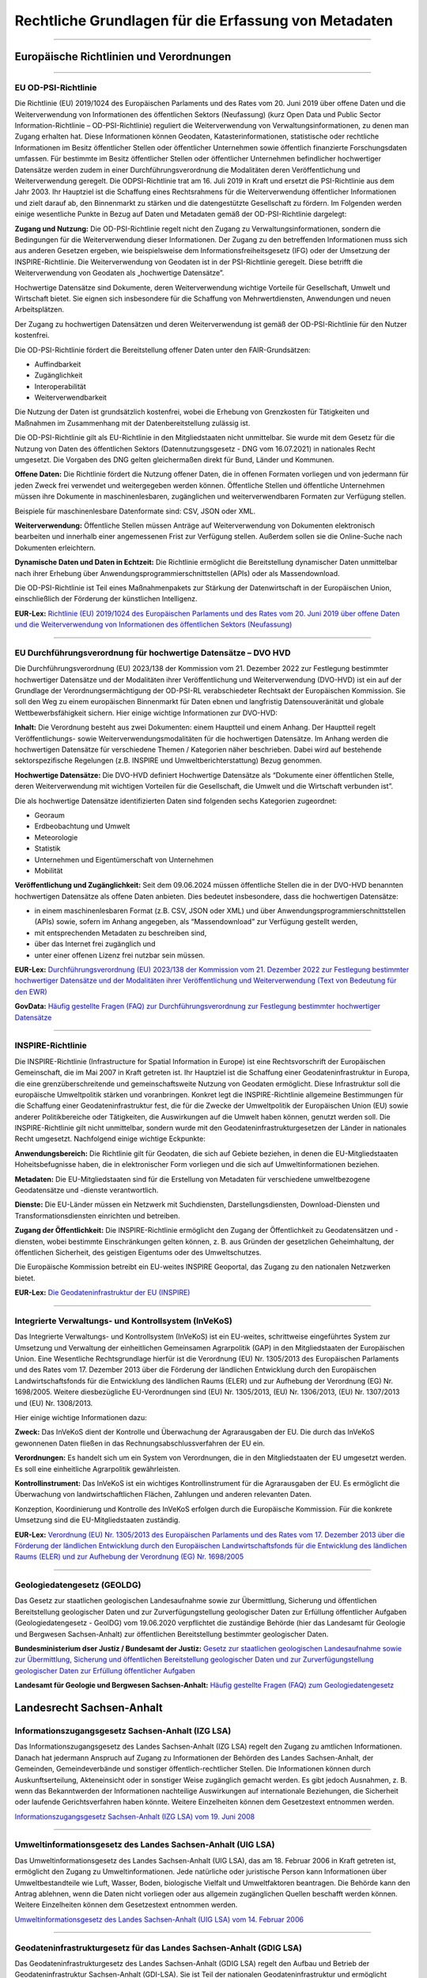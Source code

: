 
Rechtliche Grundlagen für die Erfassung von Metadaten
======================================================

------------------------------------------------------------------------------------------------------------------------------


Europäische Richtlinien und Verordnungen
-----------------------------------------

---------------------------------------------------------------------------------------------------------


EU OD-PSI-Richtlinie 
^^^^^^^^^^^^^^^^^^^^

Die Richtlinie (EU) 2019/1024 des Europäischen Parlaments und des Rates vom 20. Juni 2019 über offene Daten und die Weiterverwendung von Informationen des öffentlichen Sektors (Neufassung) (kurz Open Data und Public Sector Information-Richtlinie – OD-PSI-Richtlinie) reguliert die Weiterverwendung von Verwaltungsinformationen, zu denen man Zugang erhalten hat. Diese Informationen können Geodaten, Katasterinformationen, statistische oder rechtliche Informationen im Besitz öffentlicher Stellen oder öffentlicher Unternehmen sowie öffentlich finanzierte Forschungsdaten umfassen. Für bestimmte im Besitz öffentlicher Stellen oder öffentlicher Unternehmen befindlicher hochwertiger Datensätze werden zudem in einer Durchführungsverordnung die Modalitäten deren Veröffentlichung und Weiterverwendung geregelt. Die ODPSI-Richtlinie trat am 16. Juli 2019 in Kraft und ersetzt die PSI-Richtlinie aus dem Jahr 2003. Ihr Hauptziel ist die Schaffung eines Rechtsrahmens für die Weiterverwendung öffentlicher Informationen und zielt darauf ab, den Binnenmarkt zu stärken und die datengestützte Gesellschaft zu fördern. Im Folgenden werden einige wesentliche Punkte in Bezug auf Daten  und Metadaten gemäß der OD-PSI-Richtlinie dargelegt:


**Zugang und Nutzung:** Die OD-PSI-Richtlinie regelt nicht den Zugang zu Verwaltungsinformationen, sondern die Bedingungen für die Weiterverwendung dieser Informationen. Der Zugang zu den betreffenden Informationen muss sich aus anderen Gesetzen ergeben, wie beispielsweise dem Informationsfreiheitsgesetz (IFG) oder der Umsetzung der INSPIRE-Richtlinie.
Die Weiterverwendung von Geodaten ist in der PSI-Richtlinie geregelt. Diese betrifft die Weiterverwendung von Geodaten als „hochwertige Datensätze”. 

Hochwertige Datensätze sind Dokumente, deren Weiterverwendung wichtige Vorteile für Gesellschaft, Umwelt und Wirtschaft bietet. Sie eignen sich insbesondere für die Schaffung von Mehrwertdiensten, Anwendungen und neuen Arbeitsplätzen. 

Der Zugang zu hochwertigen Datensätzen und deren Weiterverwendung ist gemäß der OD-PSI-Richtlinie für den Nutzer kostenfrei.

Die OD-PSI-Richtlinie fördert die Bereitstellung offener Daten unter den FAIR-Grundsätzen:

- Auffindbarkeit
- Zugänglichkeit
- Interoperabilität
- Weiterverwendbarkeit

Die Nutzung der Daten ist grundsätzlich kostenfrei, wobei die Erhebung von Grenzkosten für Tätigkeiten und Maßnahmen im Zusammenhang mit der Datenbereitstellung zulässig ist. 

Die OD-PSI-Richtlinie gilt als EU-Richtlinie in den Mitgliedstaaten nicht unmittelbar. Sie wurde mit dem Gesetz für die Nutzung von Daten des öffentlichen Sektors (Datennutzungsgesetz - DNG vom 16.07.2021) in nationales Recht umgesetzt. Die Vorgaben des DNG gelten gleichermaßen direkt für Bund, Länder und Kommunen.

**Offene Daten:** Die Richtlinie fördert die Nutzung offener Daten, die in offenen Formaten vorliegen und von jedermann für jeden Zweck frei verwendet und weitergegeben werden können. Öffentliche Stellen und öffentliche Unternehmen müssen ihre Dokumente in maschinenlesbaren, zugänglichen und weiterverwendbaren Formaten zur Verfügung stellen.

Beispiele für maschinenlesbare Datenformate sind: CSV, JSON oder XML.

**Weiterverwendung:** Öffentliche Stellen müssen Anträge auf Weiterverwendung von Dokumenten elektronisch bearbeiten und innerhalb einer angemessenen Frist zur Verfügung stellen. Außerdem sollen sie die Online-Suche nach Dokumenten erleichtern.

**Dynamische Daten und Daten in Echtzeit:** Die Richtlinie ermöglicht die Bereitstellung dynamischer Daten unmittelbar nach ihrer Erhebung über Anwendungsprogrammierschnittstellen (APIs) oder als Massendownload.

Die OD-PSI-Richtlinie ist Teil eines Maßnahmenpakets zur Stärkung der Datenwirtschaft in der Europäischen Union, einschließlich der Förderung der künstlichen Intelligenz.

**EUR-Lex:** `Richtlinie (EU) 2019/1024 des Europäischen Parlaments und des Rates vom 20. Juni 2019 über offene Daten und die Weiterverwendung von Informationen des öffentlichen Sektors (Neufassung) <https://eur-lex.europa.eu/legal-content/DE/TXT/?uri=CELEX:32019L1024>`_

-------------------------------------------------------------------------------------------------------------

EU Durchführungsverordnung für hochwertige Datensätze – DVO HVD
^^^^^^^^^^^^^^^^^^^^^^^^^^^^^^^^^^^^^^^^^^^^^^^^^^^^^^^^^^^^^^^

Die Durchführungsverordnung (EU) 2023/138 der Kommission vom 21. Dezember 2022 zur Festlegung bestimmter hochwertiger Datensätze und der Modalitäten ihrer Veröffentlichung und Weiterverwendung (DVO-HVD) ist ein auf der Grundlage der Verordnungsermächtigung der OD-PSI-RL verabschiedeter Rechtsakt der Europäischen Kommission. Sie soll den Weg zu einem europäischen Binnenmarkt für Daten ebnen und langfristig Datensouveränität und globale Wettbewerbsfähigkeit sichern. Hier einige wichtige Informationen zur DVO-HVD:


**Inhalt:** Die Verordnung besteht aus zwei Dokumenten: einem Hauptteil und einem Anhang. Der Hauptteil regelt Veröffentlichungs- sowie Weiterverwendungsmodalitäten für die hochwertigen Datensätze. Im Anhang werden die hochwertigen Datensätze für verschiedene Themen / Kategorien näher beschrieben. Dabei wird auf bestehende sektorspezifische Regelungen (z.B. INSPIRE und Umweltberichterstattung) Bezug genommen.

**Hochwertige Datensätze:** Die DVO-HVD definiert Hochwertige Datensätze als “Dokumente einer öffentlichen Stelle, deren Weiterverwendung mit wichtigen Vorteilen für die Gesellschaft, die Umwelt und die Wirtschaft verbunden ist”.

Die als hochwertige Datensätze identifizierten Daten sind folgenden sechs Kategorien zugeordnet:

- Georaum
- Erdbeobachtung und Umwelt
- Meteorologie
- Statistik
- Unternehmen und Eigentümerschaft von Unternehmen
- Mobilität

**Veröffentlichung und Zugänglichkeit:** Seit dem 09.06.2024 müssen öffentliche Stellen die in der DVO-HVD benannten hochwertigen Datensätze als offene Daten anbieten. Dies bedeutet insbesondere, dass die hochwertigen Datensätze:

- in einem maschinenlesbaren Format (z.B. CSV, JSON oder XML) und über Anwendungsprogrammierschnittstellen (APIs) sowie, sofern im Anhang angegeben, als “Massendownload” zur Verfügung gestellt werden,
- mit entsprechenden Metadaten zu beschreiben sind,
- über das Internet frei zugänglich und 
- unter einer offenen Lizenz frei nutzbar sein müssen.

**EUR-Lex:** `Durchführungsverordnung (EU) 2023/138 der Kommission vom 21. Dezember 2022 zur Festlegung bestimmter hochwertiger Datensätze und der Modalitäten ihrer Veröffentlichung und Weiterverwendung (Text von Bedeutung für den EWR) <https://eur-lex.europa.eu/legal-content/DE/TXT/?toc=OJ%3AL%3A2023%3A019%3AFULL&uri=uriserv%3AOJ.L_.2023.019.01.0043.01.DEU>`_

**GovData:** `Häufig gestellte Fragen (FAQ) zur Durchführungsverordnung zur Festlegung bestimmter hochwertiger Datensätze <https://www.govdata.de/informationen/hochwertige-datensaetze>`_

--------------------------------------------------------------------------------------------------------

INSPIRE-Richtlinie
^^^^^^^^^^^^^^^^^^

Die INSPIRE-Richtlinie (Infrastructure for Spatial Information in Europe) ist eine Rechtsvorschrift der Europäischen Gemeinschaft, die im Mai 2007 in Kraft getreten ist. Ihr Hauptziel ist die Schaffung einer Geodateninfrastruktur in Europa, die eine grenzüberschreitende und gemeinschaftsweite Nutzung von Geodaten ermöglicht. Diese Infrastruktur soll die europäische Umweltpolitik stärken und voranbringen. Konkret legt die INSPIRE-Richtlinie allgemeine Bestimmungen für die Schaffung einer Geodateninfrastruktur fest, die für die Zwecke der Umweltpolitik der Europäischen Union (EU) sowie anderer Politikbereiche oder Tätigkeiten, die Auswirkungen auf die Umwelt haben können, genutzt werden soll. Die INSPIRE-Richtlinie gilt nicht unmittelbar, sondern wurde mit den Geodateninfrastrukturgesetzen der Länder in nationales Recht umgesetzt. Nachfolgend einige wichtige Eckpunkte:

**Anwendungsbereich:** Die Richtlinie gilt für Geodaten, die sich auf Gebiete beziehen, in denen die EU-Mitgliedstaaten Hoheitsbefugnisse haben, die in elektronischer Form vorliegen und die sich auf Umweltinformationen beziehen.

**Metadaten:** Die EU-Mitgliedstaaten sind für die Erstellung von Metadaten für verschiedene umweltbezogene Geodatensätze und -dienste verantwortlich.

**Dienste:** Die EU-Länder müssen ein Netzwerk mit Suchdiensten, Darstellungsdiensten, Download-Diensten und Transformationsdiensten einrichten und betreiben.

**Zugang der Öffentlichkeit:** Die INSPIRE-Richtlinie ermöglicht den Zugang der Öffentlichkeit zu Geodatensätzen und -diensten, wobei bestimmte Einschränkungen gelten können, z. B. aus Gründen der gesetzlichen Geheimhaltung, der öffentlichen Sicherheit, des geistigen Eigentums oder des Umweltschutzes.

Die Europäische Kommission betreibt ein EU-weites INSPIRE Geoportal, das Zugang zu den nationalen Netzwerken bietet.

**EUR-Lex:** `Die Geodateninfrastruktur der EU (INSPIRE) <https://eur-lex.europa.eu/DE/legal-content/summary/the-eu-s-infrastructure-for-spatial-information-inspire.html>`_

-------------------------------------------------------------------------------------------------------

Integrierte Verwaltungs- und Kontrollsystem (InVeKoS) 
^^^^^^^^^^^^^^^^^^^^^^^^^^^^^^^^^^^^^^^^^^^^^^^^^^^^^^

Das Integrierte Verwaltungs- und Kontrollsystem (InVeKoS) ist ein EU-weites, schrittweise eingeführtes System zur Umsetzung und Verwaltung der einheitlichen Gemeinsamen Agrarpolitik (GAP) in den Mitgliedstaaten der Europäischen Union. Eine Wesentliche Rechtsgrundlage hierfür ist die Verordnung (EU) Nr. 1305/2013 des Europäischen Parlaments und des Rates vom 17. Dezember 2013 über die Förderung der ländlichen Entwicklung durch den Europäischen Landwirtschaftsfonds für die Entwicklung des ländlichen Raums (ELER) und zur Aufhebung der Verordnung (EG) Nr. 1698/2005. Weitere diesbezügliche EU-Verordnungen sind (EU) Nr. 1305/2013, (EU) Nr. 1306/2013, (EU) Nr. 1307/2013 und (EU) Nr. 1308/2013.

Hier einige wichtige Informationen dazu:

**Zweck:** Das InVeKoS dient der Kontrolle und Überwachung der Agrarausgaben der EU. Die durch das InVeKoS gewonnenen Daten fließen in das Rechnungsabschlussverfahren der EU ein.

**Verordnungen:** Es handelt sich um ein System von Verordnungen, die in den Mitgliedstaaten der EU umgesetzt werden. Es soll eine einheitliche Agrarpolitik gewährleisten.

**Kontrollinstrument:** Das InVeKoS ist ein wichtiges Kontrollinstrument für die Agrarausgaben der EU. Es ermöglicht die Überwachung von landwirtschaftlichen Flächen, Zahlungen und anderen relevanten Daten.

Konzeption, Koordinierung und Kontrolle des InVeKoS erfolgen durch die Europäische Kommission. Für die konkrete Umsetzung sind die EU-Mitgliedstaaten zuständig.


**EUR-Lex:** `Verordnung (EU) Nr. 1305/2013 des Europäischen Parlaments und des Rates vom 17. Dezember 2013 über die Förderung der ländlichen Entwicklung durch den Europäischen Landwirtschaftsfonds für die Entwicklung des ländlichen Raums (ELER) und zur Aufhebung der Verordnung (EG) Nr. 1698/2005 <https://eur-lex.europa.eu/legal-content/DE/ALL/?uri=celex%3A32013R1305>`_

--------------------------------------------------------------------------------------------------------------------

Geologiedatengesetz (GEOLDG)
^^^^^^^^^^^^^^^^^^^^^^^^^^^^
Das Gesetz zur staatlichen geologischen Landesaufnahme sowie zur Übermittlung, Sicherung und öffentlichen Bereitstellung geologischer Daten und zur Zurverfügungstellung geologischer Daten zur Erfüllung öffentlicher Aufgaben (Geologiedatengesetz - GeolDG) vom 19.06.2020 verpflichtet die zuständige Behörde (hier das Landesamt für Geologie und Bergwesen Sachsen-Anhalt) zur öffentlichen Bereitstellung bestimmter geologischer Daten.

**Bundesministerium dser Justiz / Bundesamt der Justiz:** `Gesetz zur staatlichen geologischen Landesaufnahme sowie zur Übermittlung, Sicherung und öffentlichen Bereitstellung geologischer Daten und zur Zurverfügungstellung geologischer Daten zur Erfüllung öffentlicher Aufgaben <https://www.gesetze-im-internet.de/geoldg/>`_


**Landesamt für Geologie und Bergwesen Sachsen-Anhalt:** `Häufig gestellte Fragen (FAQ) zum Geologiedatengesetz  <https://lagb.sachsen-anhalt.de/geologie/geologiedatengesetz/geologiedatengesetz-faq>`_


---------------------------------------------------------------------------------------------------------------------------
---------------------------------------------------------------------------------------------------------------------------


Landesrecht Sachsen-Anhalt
---------------------------

Informationszugangsgesetz Sachsen-Anhalt (IZG LSA)
^^^^^^^^^^^^^^^^^^^^^^^^^^^^^^^^^^^^^^^^^^^^^^^^^^

Das Informationszugangsgesetz des Landes Sachsen-Anhalt (IZG LSA) regelt den Zugang zu amtlichen Informationen. Danach hat jedermann Anspruch auf Zugang zu Informationen der Behörden des Landes Sachsen-Anhalt, der Gemeinden, Gemeindeverbände und sonstiger öffentlich-rechtlicher Stellen. Die Informationen können durch Auskunftserteilung, Akteneinsicht oder in sonstiger Weise zugänglich gemacht werden. Es gibt jedoch Ausnahmen, z. B. wenn das Bekanntwerden der Informationen nachteilige Auswirkungen auf internationale Beziehungen, die Sicherheit oder laufende Gerichtsverfahren haben könnte. Weitere Einzelheiten können dem Gesetzestext entnommen werden.

`Informationszugangsgesetz Sachsen-Anhalt (IZG LSA) vom 19. Juni 2008 <https://www.landesrecht.sachsen-anhalt.de/bsst/document/jlr-InfZGSTrahmen>`_

-------------------------------------------------------------------------------------------------------

Umweltinformationsgesetz des Landes Sachsen-Anhalt (UIG LSA)
^^^^^^^^^^^^^^^^^^^^^^^^^^^^^^^^^^^^^^^^^^^^^^^^^^^^^^^^^^^^

Das Umweltinformationsgesetz des Landes Sachsen-Anhalt (UIG LSA), das am 18. Februar 2006 in Kraft getreten ist, ermöglicht den Zugang zu Umweltinformationen. Jede natürliche oder juristische Person kann Informationen über Umweltbestandteile wie Luft, Wasser, Boden, biologische Vielfalt und Umweltfaktoren beantragen. Die Behörde kann den Antrag ablehnen, wenn die Daten nicht vorliegen oder aus allgemein zugänglichen Quellen beschafft werden können. Weitere Einzelheiten können dem Gesetzestext entnommen werden.

`Umweltinformationsgesetz des Landes Sachsen-Anhalt (UIG LSA) vom 14. Februar 2006 <https://www.landesrecht.sachsen-anhalt.de/bsst/document/jlr-UIGSTrahmen>`_

--------------------------------------------------------------------------------------------------------

Geodateninfrastrukturgesetz für das Landes Sachsen-Anhalt (GDIG LSA)
^^^^^^^^^^^^^^^^^^^^^^^^^^^^^^^^^^^^^^^^^^^^^^^^^^^^^^^^^^^^^^^^^^^^

Das Geodateninfrastrukturgesetz des Landes Sachsen-Anhalt (GDIG LSA) regelt den Aufbau und Betrieb der Geodateninfrastruktur Sachsen-Anhalt (GDI-LSA). Sie ist Teil der nationalen Geodateninfrastruktur und ermöglicht grundsätzlich den Zugang der Öffentlichkeit zu Geodaten und Geodatendiensten. Es schränkt den Zugang jedoch datenschutzrechtlich ein, insbesondere wenn personenbezogene Daten offenbart werden und schutzwürdige Interessen der Betroffenen beeinträchtigt werden könnten. Weitere Einzelheiten können dem Gesetzestext entnommen werden. Das GDIG LSA setzt die INSPIRE-Richtlinie in nationales Recht um.

`Geodateninfrastrukturgesetz für das Land Sachsen-Anhalt (GDIG LSA) vom 14. Juli 2009 <https://www.landesrecht.sachsen-anhalt.de/bsst/document/jlr-GDIGSTrahmen>`_

-------------------------------------------------------------------------------------------------------

Landesentwicklungsgesetz Sachsen-Anhalt (LEntwG LSA)
^^^^^^^^^^^^^^^^^^^^^^^^^^^^^^^^^^^^^^^^^^^^^^^^^^^^^

Das Landesentwicklungsgesetz Sachsen-Anhalt (LEntwG LSA) vom 23. April 2015 verpflichtet die zuständigen Stellen, Auszüge aus dem Amtlichen Raumordnungs-Informationssystem in definierten Standards mit den Geodatendiensten des Landes über das Geodatenportal und das Geodatennetzwerk des Landes bereitzustellen.

`Landesentwicklungsgesetz Sachsen-Anhalt (LEntwG LSA) vom 23. April 2015 <https://www.landesrecht.sachsen-anhalt.de/bsst/document/jlr-LEntwGSTrahmen>`_